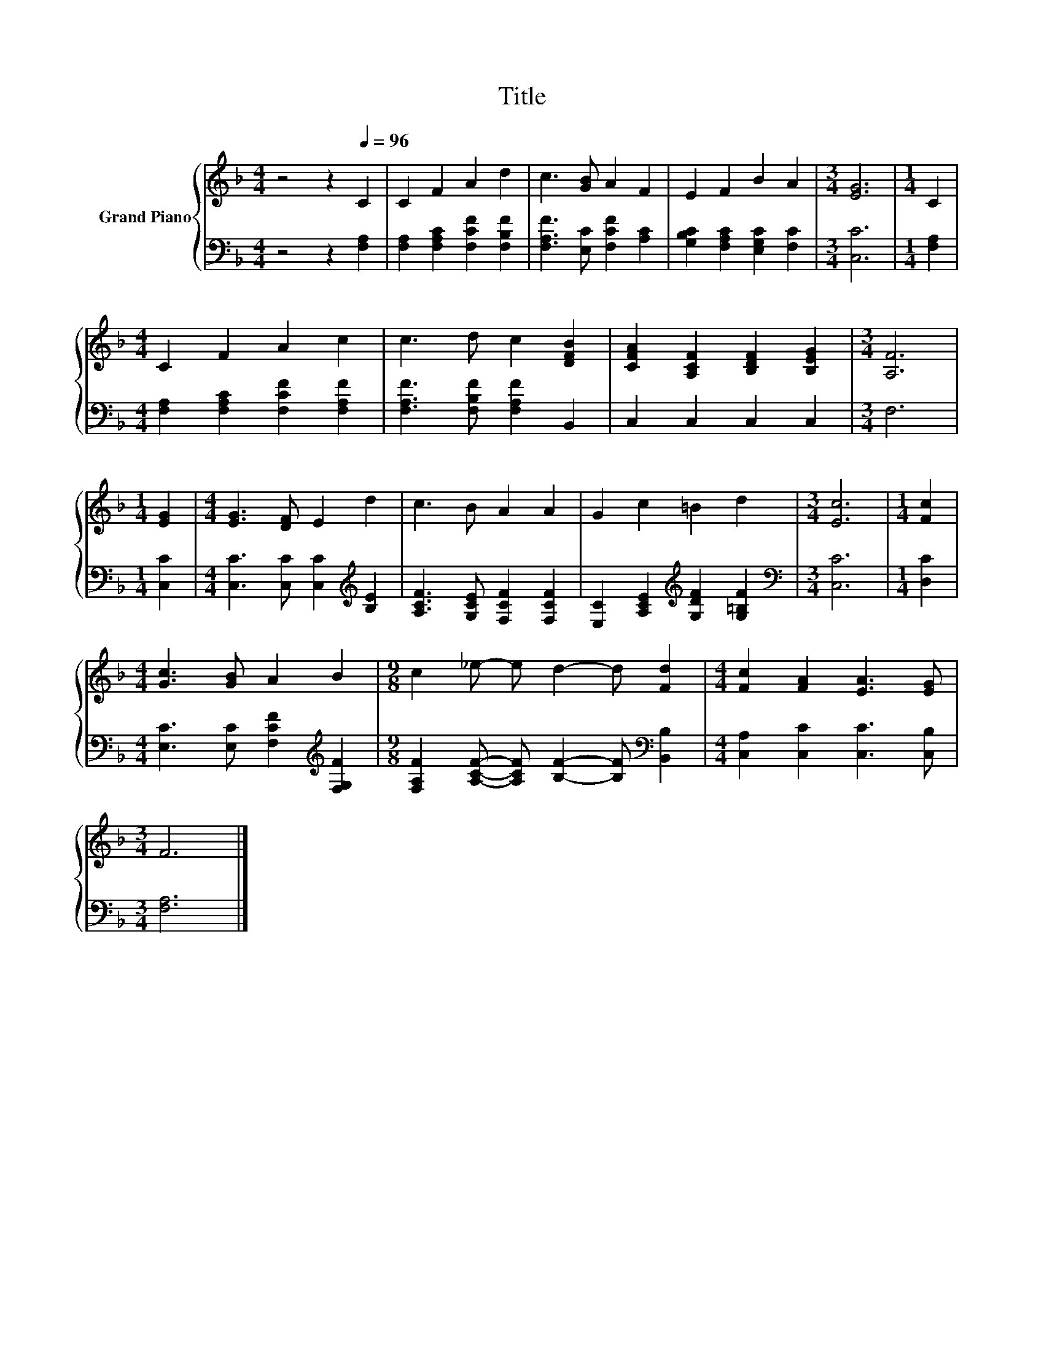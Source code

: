 X:1
T:Title
%%score { 1 | 2 }
L:1/8
M:4/4
K:F
V:1 treble nm="Grand Piano"
V:2 bass 
V:1
 z4 z2[Q:1/4=96] C2 | C2 F2 A2 d2 | c3 [GB] A2 F2 | E2 F2 B2 A2 |[M:3/4] [EG]6 |[M:1/4] C2 | %6
[M:4/4] C2 F2 A2 c2 | c3 d c2 [DFB]2 | [CFA]2 [A,CF]2 [B,DF]2 [B,EG]2 |[M:3/4] [A,F]6 | %10
[M:1/4] [EG]2 |[M:4/4] [EG]3 [DF] E2 d2 | c3 B A2 A2 | G2 c2 =B2 d2 |[M:3/4] [Ec]6 |[M:1/4] [Fc]2 | %16
[M:4/4] [Gc]3 [GB] A2 B2 |[M:9/8] c2 _e- e d2- d [Fd]2 |[M:4/4] [Fc]2 [FA]2 [EA]3 [EG] | %19
[M:3/4] F6 |] %20
V:2
 z4 z2 [F,A,]2 | [F,A,]2 [F,A,C]2 [F,CF]2 [F,B,F]2 | [F,A,F]3 [E,C] [F,CF]2 [A,C]2 | %3
 [G,B,C]2 [F,A,C]2 [E,G,C]2 [F,C]2 |[M:3/4] [C,C]6 |[M:1/4] [F,A,]2 | %6
[M:4/4] [F,A,]2 [F,A,C]2 [F,CF]2 [F,A,F]2 | [F,A,F]3 [F,B,F] [F,A,F]2 B,,2 | C,2 C,2 C,2 C,2 | %9
[M:3/4] F,6 |[M:1/4] [C,C]2 |[M:4/4] [C,C]3 [C,C] [C,C]2[K:treble] [B,E]2 | %12
 [A,CF]3 [G,CE] [F,CF]2 [F,CF]2 | [E,C]2 [A,CE]2[K:treble] [G,DF]2 [G,=B,F]2 | %14
[M:3/4][K:bass] [C,C]6 |[M:1/4] [D,C]2 |[M:4/4] [E,C]3 [E,C] [F,CF]2[K:treble] [F,G,F]2 | %17
[M:9/8] [F,A,F]2 [A,CF]- [A,CF] [B,F]2- [B,F][K:bass] [B,,B,]2 | %18
[M:4/4] [C,A,]2 [C,C]2 [C,C]3 [C,B,] |[M:3/4] [F,A,]6 |] %20

